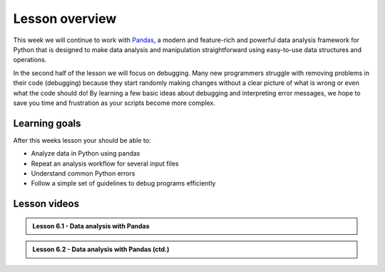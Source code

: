 Lesson overview
===============

This week we will continue to work with `Pandas <http://pandas.pydata.org/>`__, a modern and feature-rich and powerful data analysis framework for Python that is designed to make data analysis and manipulation straightforward using easy-to-use data structures and operations.

In the second half of the lesson we will focus on debugging.
Many new programmers struggle with removing problems in their code (debugging) because they start randomly making changes without a clear picture of what is wrong or even what the code should do!
By learning a few basic ideas about debugging and interpreting error messages, we hope to save you time and frustration as your scripts become more complex.

Learning goals
--------------

After this weeks lesson your should be able to:

- Analyze data in Python using pandas
- Repeat an analysis workflow for several input files
- Understand common Python errors
- Follow a simple set of guidelines to debug programs efficiently

Lesson videos
-------------

.. admonition:: Lesson 6.1 - Data analysis with Pandas

    .. raw:: html

        <iframe width="560" height="315" src="https://www.youtube.com/embed/0bY225OWuIA" frameborder="0" allow="accelerometer; autoplay; clipboard-write; encrypted-media; gyroscope; picture-in-picture" allowfullscreen></iframe>
        <p>Dave Whipp & Vuokko Heikinheimo, University of Helsinki <a href="https://www.youtube.com/channel/UCQ1_1hZ0A1Vic2zmWE56s2A">@ Geo-Python channel on Youtube</a>.</p>

.. admonition:: Lesson 6.2 - Data analysis with Pandas (ctd.)

    .. raw:: html

        <iframe width="560" height="315" src="https://www.youtube.com/embed/4i_U0viixEM" frameborder="0" allow="accelerometer; autoplay; clipboard-write; encrypted-media; gyroscope; picture-in-picture" allowfullscreen></iframe>
        <p>Dave Whipp & Vuokko Heikinheimo, University of Helsinki <a href="https://www.youtube.com/channel/UCQ1_1hZ0A1Vic2zmWE56s2A">@ Geo-Python channel on Youtube</a>.</p>